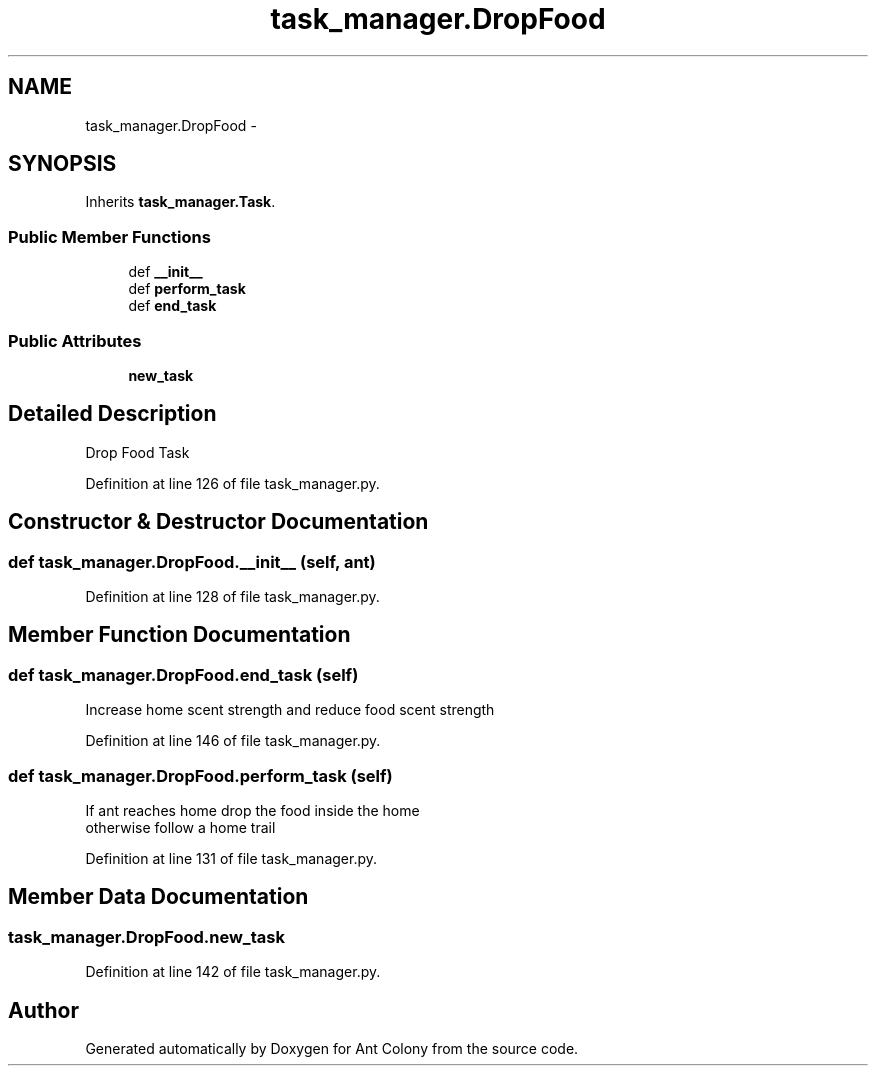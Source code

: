 .TH "task_manager.DropFood" 3 "Wed Apr 9 2014" "Ant Colony" \" -*- nroff -*-
.ad l
.nh
.SH NAME
task_manager.DropFood \- 
.SH SYNOPSIS
.br
.PP
.PP
Inherits \fBtask_manager\&.Task\fP\&.
.SS "Public Member Functions"

.in +1c
.ti -1c
.RI "def \fB__init__\fP"
.br
.ti -1c
.RI "def \fBperform_task\fP"
.br
.ti -1c
.RI "def \fBend_task\fP"
.br
.in -1c
.SS "Public Attributes"

.in +1c
.ti -1c
.RI "\fBnew_task\fP"
.br
.in -1c
.SH "Detailed Description"
.PP 

.PP
.nf
Drop Food Task
.fi
.PP
 
.PP
Definition at line 126 of file task_manager\&.py\&.
.SH "Constructor & Destructor Documentation"
.PP 
.SS "def task_manager\&.DropFood\&.__init__ (self, ant)"

.PP
Definition at line 128 of file task_manager\&.py\&.
.SH "Member Function Documentation"
.PP 
.SS "def task_manager\&.DropFood\&.end_task (self)"

.PP
.nf
Increase home scent strength and reduce food scent strength

.fi
.PP
 
.PP
Definition at line 146 of file task_manager\&.py\&.
.SS "def task_manager\&.DropFood\&.perform_task (self)"

.PP
.nf
If ant reaches home drop the food inside the home
otherwise follow a home trail

.fi
.PP
 
.PP
Definition at line 131 of file task_manager\&.py\&.
.SH "Member Data Documentation"
.PP 
.SS "task_manager\&.DropFood\&.new_task"

.PP
Definition at line 142 of file task_manager\&.py\&.

.SH "Author"
.PP 
Generated automatically by Doxygen for Ant Colony from the source code\&.
